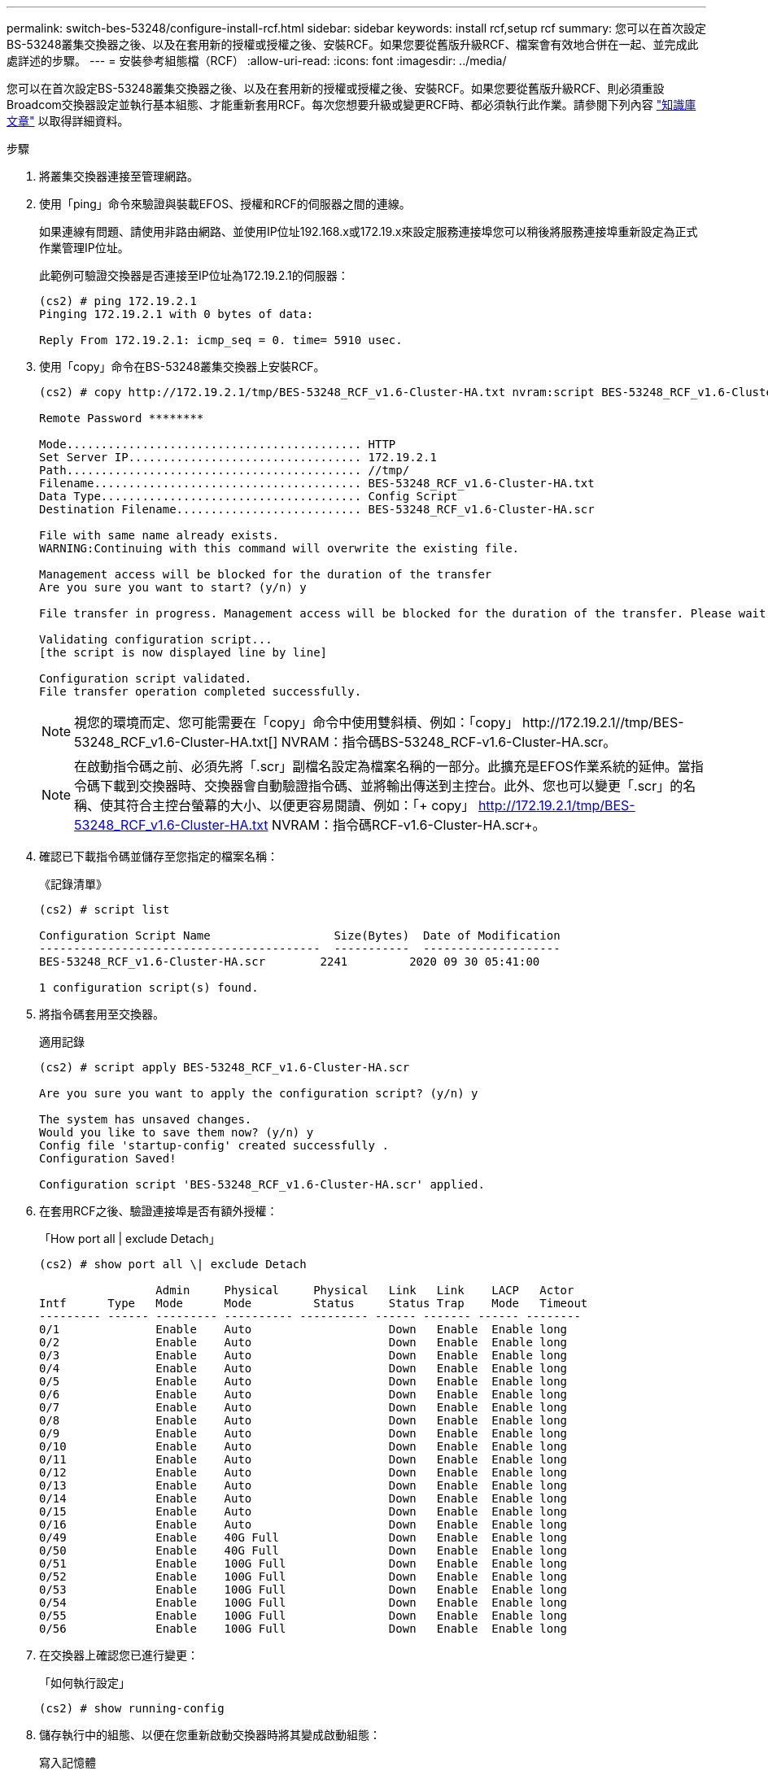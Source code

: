 ---
permalink: switch-bes-53248/configure-install-rcf.html 
sidebar: sidebar 
keywords: install rcf,setup rcf 
summary: 您可以在首次設定BS-53248叢集交換器之後、以及在套用新的授權或授權之後、安裝RCF。如果您要從舊版升級RCF、檔案會有效地合併在一起、並完成此處詳述的步驟。 
---
= 安裝參考組態檔（RCF）
:allow-uri-read: 
:icons: font
:imagesdir: ../media/


[role="lead"]
您可以在首次設定BS-53248叢集交換器之後、以及在套用新的授權或授權之後、安裝RCF。如果您要從舊版升級RCF、則必須重設Broadcom交換器設定並執行基本組態、才能重新套用RCF。每次您想要升級或變更RCF時、都必須執行此作業。請參閱下列內容 https://kb.netapp.com/Advice_and_Troubleshooting/Data_Storage_Systems/Fabric%2C_Interconnect_and_Management_Switches/Error!_in_configuration_script_file_at_line_number_XX_when_applying_a_new_RCF["知識庫文章"^] 以取得詳細資料。

.步驟
. 將叢集交換器連接至管理網路。
. 使用「ping」命令來驗證與裝載EFOS、授權和RCF的伺服器之間的連線。
+
如果連線有問題、請使用非路由網路、並使用IP位址192.168.x或172.19.x來設定服務連接埠您可以稍後將服務連接埠重新設定為正式作業管理IP位址。

+
此範例可驗證交換器是否連接至IP位址為172.19.2.1的伺服器：

+
[listing]
----
(cs2) # ping 172.19.2.1
Pinging 172.19.2.1 with 0 bytes of data:

Reply From 172.19.2.1: icmp_seq = 0. time= 5910 usec.
----
. 使用「copy」命令在BS-53248叢集交換器上安裝RCF。
+
[listing]
----
(cs2) # copy http://172.19.2.1/tmp/BES-53248_RCF_v1.6-Cluster-HA.txt nvram:script BES-53248_RCF_v1.6-Cluster-HA.scr

Remote Password ********

Mode........................................... HTTP
Set Server IP.................................. 172.19.2.1
Path........................................... //tmp/
Filename....................................... BES-53248_RCF_v1.6-Cluster-HA.txt
Data Type...................................... Config Script
Destination Filename........................... BES-53248_RCF_v1.6-Cluster-HA.scr

File with same name already exists.
WARNING:Continuing with this command will overwrite the existing file.

Management access will be blocked for the duration of the transfer
Are you sure you want to start? (y/n) y

File transfer in progress. Management access will be blocked for the duration of the transfer. Please wait...

Validating configuration script...
[the script is now displayed line by line]

Configuration script validated.
File transfer operation completed successfully.
----
+

NOTE: 視您的環境而定、您可能需要在「copy」命令中使用雙斜槓、例如：「+copy」 http://172.19.2.1//tmp/BES-53248_RCF_v1.6-Cluster-HA.txt[] NVRAM：指令碼BS-53248_RCF-v1.6-Cluster-HA.scr+。

+

NOTE: 在啟動指令碼之前、必須先將「.scr」副檔名設定為檔案名稱的一部分。此擴充是EFOS作業系統的延伸。當指令碼下載到交換器時、交換器會自動驗證指令碼、並將輸出傳送到主控台。此外、您也可以變更「.scr」的名稱、使其符合主控台螢幕的大小、以便更容易閱讀、例如：「+ copy」 http://172.19.2.1/tmp/BES-53248_RCF_v1.6-Cluster-HA.txt[] NVRAM：指令碼RCF-v1.6-Cluster-HA.scr+。

. 確認已下載指令碼並儲存至您指定的檔案名稱：
+
《記錄清單》

+
[listing]
----
(cs2) # script list

Configuration Script Name                  Size(Bytes)  Date of Modification
-----------------------------------------  -----------  --------------------
BES-53248_RCF_v1.6-Cluster-HA.scr        2241         2020 09 30 05:41:00

1 configuration script(s) found.
----
. 將指令碼套用至交換器。
+
適用記錄

+
[listing]
----
(cs2) # script apply BES-53248_RCF_v1.6-Cluster-HA.scr

Are you sure you want to apply the configuration script? (y/n) y

The system has unsaved changes.
Would you like to save them now? (y/n) y
Config file 'startup-config' created successfully .
Configuration Saved!

Configuration script 'BES-53248_RCF_v1.6-Cluster-HA.scr' applied.
----
. 在套用RCF之後、驗證連接埠是否有額外授權：
+
「How port all | exclude Detach」

+
[listing]
----
(cs2) # show port all \| exclude Detach

                 Admin     Physical     Physical   Link   Link    LACP   Actor
Intf      Type   Mode      Mode         Status     Status Trap    Mode   Timeout
--------- ------ --------- ---------- ---------- ------ ------- ------ --------
0/1              Enable    Auto                    Down   Enable  Enable long
0/2              Enable    Auto                    Down   Enable  Enable long
0/3              Enable    Auto                    Down   Enable  Enable long
0/4              Enable    Auto                    Down   Enable  Enable long
0/5              Enable    Auto                    Down   Enable  Enable long
0/6              Enable    Auto                    Down   Enable  Enable long
0/7              Enable    Auto                    Down   Enable  Enable long
0/8              Enable    Auto                    Down   Enable  Enable long
0/9              Enable    Auto                    Down   Enable  Enable long
0/10             Enable    Auto                    Down   Enable  Enable long
0/11             Enable    Auto                    Down   Enable  Enable long
0/12             Enable    Auto                    Down   Enable  Enable long
0/13             Enable    Auto                    Down   Enable  Enable long
0/14             Enable    Auto                    Down   Enable  Enable long
0/15             Enable    Auto                    Down   Enable  Enable long
0/16             Enable    Auto                    Down   Enable  Enable long
0/49             Enable    40G Full                Down   Enable  Enable long
0/50             Enable    40G Full                Down   Enable  Enable long
0/51             Enable    100G Full               Down   Enable  Enable long
0/52             Enable    100G Full               Down   Enable  Enable long
0/53             Enable    100G Full               Down   Enable  Enable long
0/54             Enable    100G Full               Down   Enable  Enable long
0/55             Enable    100G Full               Down   Enable  Enable long
0/56             Enable    100G Full               Down   Enable  Enable long
----
. 在交換器上確認您已進行變更：
+
「如何執行設定」

+
[listing]
----
(cs2) # show running-config
----
. 儲存執行中的組態、以便在您重新啟動交換器時將其變成啟動組態：
+
寫入記憶體

+
[listing]
----
(cs2) # write memory
This operation may take a few minutes.
Management interfaces will not be available during this time.

Are you sure you want to save? (y/n) y

Config file 'startup-config' created successfully.

Configuration Saved!
----
. 重新啟動交換器、並驗證執行中的組態是否正確：
+
"重裝"

+
[listing]
----
(cs2) # reload

Are you sure you would like to reset the system? (y/n)y

System will now restart!
----

